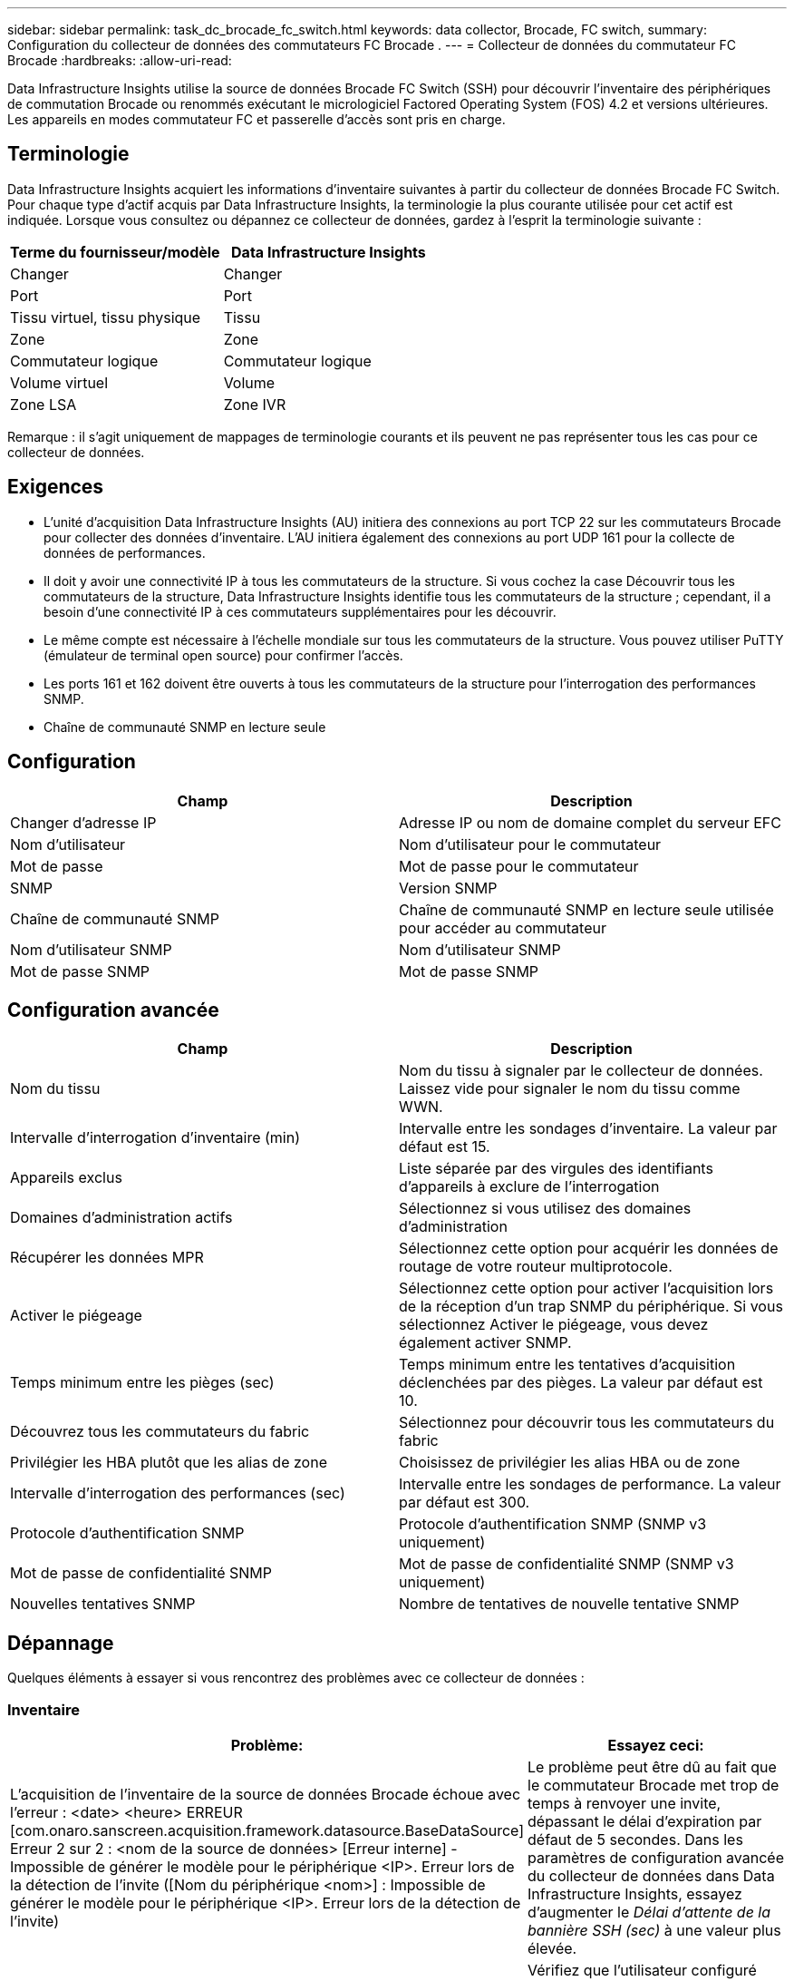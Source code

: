 ---
sidebar: sidebar 
permalink: task_dc_brocade_fc_switch.html 
keywords: data collector, Brocade, FC switch, 
summary: Configuration du collecteur de données des commutateurs FC Brocade . 
---
= Collecteur de données du commutateur FC Brocade
:hardbreaks:
:allow-uri-read: 


[role="lead"]
Data Infrastructure Insights utilise la source de données Brocade FC Switch (SSH) pour découvrir l'inventaire des périphériques de commutation Brocade ou renommés exécutant le micrologiciel Factored Operating System (FOS) 4.2 et versions ultérieures.  Les appareils en modes commutateur FC et passerelle d'accès sont pris en charge.



== Terminologie

Data Infrastructure Insights acquiert les informations d'inventaire suivantes à partir du collecteur de données Brocade FC Switch.  Pour chaque type d’actif acquis par Data Infrastructure Insights, la terminologie la plus courante utilisée pour cet actif est indiquée.  Lorsque vous consultez ou dépannez ce collecteur de données, gardez à l'esprit la terminologie suivante :

[cols="2*"]
|===
| Terme du fournisseur/modèle | Data Infrastructure Insights 


| Changer | Changer 


| Port | Port 


| Tissu virtuel, tissu physique | Tissu 


| Zone | Zone 


| Commutateur logique | Commutateur logique 


| Volume virtuel | Volume 


| Zone LSA | Zone IVR 
|===
Remarque : il s’agit uniquement de mappages de terminologie courants et ils peuvent ne pas représenter tous les cas pour ce collecteur de données.



== Exigences

* L'unité d'acquisition Data Infrastructure Insights (AU) initiera des connexions au port TCP 22 sur les commutateurs Brocade pour collecter des données d'inventaire.  L'AU initiera également des connexions au port UDP 161 pour la collecte de données de performances.
* Il doit y avoir une connectivité IP à tous les commutateurs de la structure.  Si vous cochez la case Découvrir tous les commutateurs de la structure, Data Infrastructure Insights identifie tous les commutateurs de la structure ; cependant, il a besoin d'une connectivité IP à ces commutateurs supplémentaires pour les découvrir.
* Le même compte est nécessaire à l’échelle mondiale sur tous les commutateurs de la structure.  Vous pouvez utiliser PuTTY (émulateur de terminal open source) pour confirmer l'accès.
* Les ports 161 et 162 doivent être ouverts à tous les commutateurs de la structure pour l'interrogation des performances SNMP.
* Chaîne de communauté SNMP en lecture seule




== Configuration

[cols="2*"]
|===
| Champ | Description 


| Changer d'adresse IP | Adresse IP ou nom de domaine complet du serveur EFC 


| Nom d'utilisateur | Nom d'utilisateur pour le commutateur 


| Mot de passe | Mot de passe pour le commutateur 


| SNMP | Version SNMP 


| Chaîne de communauté SNMP | Chaîne de communauté SNMP en lecture seule utilisée pour accéder au commutateur 


| Nom d'utilisateur SNMP | Nom d'utilisateur SNMP 


| Mot de passe SNMP | Mot de passe SNMP 
|===


== Configuration avancée

[cols="2*"]
|===
| Champ | Description 


| Nom du tissu | Nom du tissu à signaler par le collecteur de données.  Laissez vide pour signaler le nom du tissu comme WWN. 


| Intervalle d'interrogation d'inventaire (min) | Intervalle entre les sondages d'inventaire.  La valeur par défaut est 15. 


| Appareils exclus | Liste séparée par des virgules des identifiants d'appareils à exclure de l'interrogation 


| Domaines d'administration actifs | Sélectionnez si vous utilisez des domaines d'administration 


| Récupérer les données MPR | Sélectionnez cette option pour acquérir les données de routage de votre routeur multiprotocole. 


| Activer le piégeage | Sélectionnez cette option pour activer l'acquisition lors de la réception d'un trap SNMP du périphérique.  Si vous sélectionnez Activer le piégeage, vous devez également activer SNMP. 


| Temps minimum entre les pièges (sec) | Temps minimum entre les tentatives d'acquisition déclenchées par des pièges.  La valeur par défaut est 10. 


| Découvrez tous les commutateurs du fabric | Sélectionnez pour découvrir tous les commutateurs du fabric 


| Privilégier les HBA plutôt que les alias de zone | Choisissez de privilégier les alias HBA ou de zone 


| Intervalle d'interrogation des performances (sec) | Intervalle entre les sondages de performance.  La valeur par défaut est 300. 


| Protocole d'authentification SNMP | Protocole d'authentification SNMP (SNMP v3 uniquement) 


| Mot de passe de confidentialité SNMP | Mot de passe de confidentialité SNMP (SNMP v3 uniquement) 


| Nouvelles tentatives SNMP | Nombre de tentatives de nouvelle tentative SNMP 
|===


== Dépannage

Quelques éléments à essayer si vous rencontrez des problèmes avec ce collecteur de données :



=== Inventaire

[cols="2*"]
|===
| Problème: | Essayez ceci: 


| L'acquisition de l'inventaire de la source de données Brocade échoue avec l'erreur : <date> <heure> ERREUR [com.onaro.sanscreen.acquisition.framework.datasource.BaseDataSource] Erreur 2 sur 2 : <nom de la source de données> [Erreur interne] - Impossible de générer le modèle pour le périphérique <IP>.  Erreur lors de la détection de l'invite ([Nom du périphérique <nom>] : Impossible de générer le modèle pour le périphérique <IP>.  Erreur lors de la détection de l'invite) | Le problème peut être dû au fait que le commutateur Brocade met trop de temps à renvoyer une invite, dépassant le délai d'expiration par défaut de 5 secondes.  Dans les paramètres de configuration avancée du collecteur de données dans Data Infrastructure Insights, essayez d'augmenter le _Délai d'attente de la bannière SSH (sec)_ à une valeur plus élevée. 


| Erreur : « Data Infrastructure Insights a reçu un rôle de châssis non valide » | Vérifiez que l’utilisateur configuré dans cette source de données dispose de l’autorisation de rôle de châssis. 


| Erreur : « Adresse IP du châssis incompatible » | En règle générale, DII ne prend PAS en charge la traduction d'adresses réseau ou la traduction d'adresses de port entre l'unité d'acquisition et les périphériques.  DII peut détecter que le nom d'hôte/l'adresse IP dans la configuration du collecteur ne correspond à aucune des adresses que l'appareil pense avoir. 


| Recevez un message indiquant que plusieurs nœuds sont connectés au port Access Gateway | Vérifiez que le périphérique NPV fonctionne correctement et que tous les WWN connectés sont attendus.  N'acquérez pas directement le dispositif NPV.  Au lieu de cela, l’acquisition du commutateur de structure principal collectera les données du périphérique NPV. 


| Erreur : ....Nombre maximal de sessions à distance pour la connexion... | FOS a des limites différentes pour le nombre de sessions SSH simultanées prises en charge par rôle d'utilisateur.  La session SSH de DII sur cet appareil est rejetée lors de la connexion pour violation de ces limites.  Cela peut être un signe que vous avez des collectionneurs en double qui découvrent le même actif, ce qui doit être évité. 
|===


=== Performances

[cols="2*"]
|===
| Problème: | Essayez ceci: 


| La collecte des performances échoue avec le message « Délai d'attente expiré lors de l'envoi de la requête SNMP ». | Selon les variables de requête et la configuration du commutateur, certaines requêtes peuvent dépasser le délai d'expiration par défaut. link:https://kb.netapp.com/Cloud/ncds/nds/dii/dii_kbs/Data_Infrastructure_Insights_Brocade_data_source_fails_performance_collection_with_a_timeout_due_to_default_SNMP_configuration["En savoir plus"] . 


| La collecte des performances échoue avec... Des doublons de lignes ont été trouvés dans la table SNMP... | DII a détecté de mauvaises réponses SNMP.  Vous utilisez probablement FOS 8.2.3e.  Effectuez une mise à niveau vers la version 8.2.3e2 ou supérieure. 


| Les collectes de performances échouent avec... Nom d'utilisateur inconnu... | Vous avez configuré votre collecteur DII avec une valeur « Nom d'utilisateur SNMP » qui n'est pas insérée dans l'un des emplacements utilisateur SNMPv3.  La simple création d'un utilisateur sur Brocade FOS ne l'active PAS nécessairement en tant qu'utilisateur SNMPv3 - vous devez le placer dans l'un des emplacements utilisateur v3. 


| Les collectes de performances échouent avec... Niveau de sécurité non pris en charge... | Vous avez configuré votre collecteur DII pour utiliser SNMPv3, mais avec des paramètres de cryptage (alias confidentialité) et/ou d'autorisation qui ne sont pas activés sur l'appareil en question. 


| La collecte des performances échoue avec… Le mot de passe de confidentialité vide n'est autorisé que pour le protocole de confidentialité AUCUN | Vous avez configuré votre collecteur DII pour utiliser SNMPv3, avec un protocole de cryptage, également appelé protocole de confidentialité (AES, etc.), mais vous avez une valeur « Mot de passe de confidentialité SNMP » vide, donc DII ne peut pas négocier les flux de données SNMPv3 chiffrés avec cet appareil. 


| La collecte des performances échoue avec .....VF:nn, erreur : aucun accès... | Vous avez configuré votre collecteur DII pour utiliser SNMPv3 sur un périphérique avec plusieurs Virtual Fabrics activés, mais l'utilisateur SNMPv3 n'a PAS de droits pour VF NN.  DII ne prend pas en charge la découverte partielle d'un actif physique. Vous devez toujours accorder à DII l'accès à tous les 128 VF possibles de manière proactive, car DII tentera toujours de récupérer les données de performances pour tout VF existant sur un périphérique physique donné. 
|===
Des informations complémentaires peuvent être trouvées à partir dulink:concept_requesting_support.html["Support"] page ou dans lelink:reference_data_collector_support_matrix.html["Matrice de support du collecteur de données"] .

